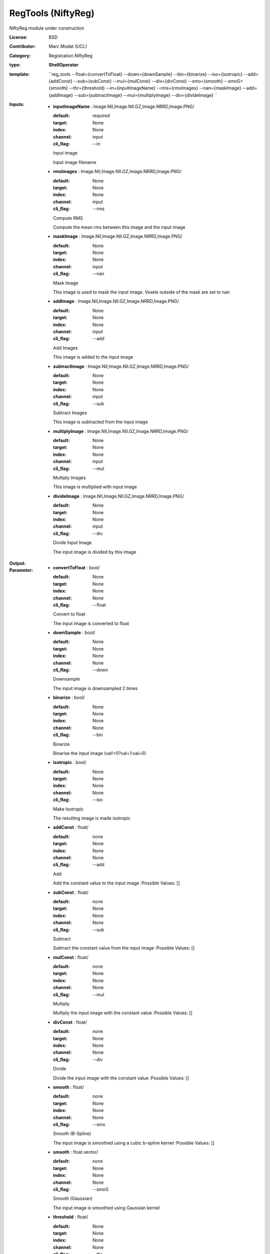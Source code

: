 

.. role:: red
.. raw:: html

    <style> .red {color: #ff6b59;} </style>

RegTools (NiftyReg)
===============================




NiftyReg module under construction

:License: BSD
:Contributor: Marc Modat (UCL)
:Category: Registration.NiftyReg

:type: **ShellOperator**
:template: ``reg_tools --float={convertToFloat} --down={downSample} --bin={binarize} --iso={isotropic} --add={addConst} --sub={subConst} --mul={mulConst} --div={divConst} --smo={smooth} --smoG={smooth} --thr={threshold}   --in={inputImageName} --rms={rmsImages} --nan={maskImage} --add={addImage} --sub={subtractImage} --mul={multiplyImage} --div={divideImage} ``


:Inputs:
    
        * **inputImageName** : Image.NII,Image.NII.GZ,Image.NRRD,Image.PNG/

          :default: required
          :target: None
          :index: None
          :channel: input
          :cli_flag: --in
          Input image
          
          Input image filename

    
        * **rmsImages** : Image.NII,Image.NII.GZ,Image.NRRD,Image.PNG/

          :default: None
          :target: None
          :index: None
          :channel: input
          :cli_flag: --rms
          Compute RMS 
          
          Compute the mean rms between this image and the input image

    
        * **maskImage** : Image.NII,Image.NII.GZ,Image.NRRD,Image.PNG/

          :default: None
          :target: None
          :index: None
          :channel: input
          :cli_flag: --nan
          Mask Image
          
          This image is used to mask the input image. Voxels outside of the mask are set to nan

    
        * **addImage** : Image.NII,Image.NII.GZ,Image.NRRD,Image.PNG/

          :default: None
          :target: None
          :index: None
          :channel: input
          :cli_flag: --add
          Add Images
          
          This image is added to the input image

    
        * **subtractImage** : Image.NII,Image.NII.GZ,Image.NRRD,Image.PNG/

          :default: None
          :target: None
          :index: None
          :channel: input
          :cli_flag: --sub
          Subtract Images
          
          This image is subtracted from the input image

    
        * **multiplyImage** : Image.NII,Image.NII.GZ,Image.NRRD,Image.PNG/

          :default: None
          :target: None
          :index: None
          :channel: input
          :cli_flag: --mul
          Multiply Images
          
          This image is multiplied with input image

    
        * **divideImage** : Image.NII,Image.NII.GZ,Image.NRRD,Image.PNG/

          :default: None
          :target: None
          :index: None
          :channel: input
          :cli_flag: --div
          Divide Input Image
          
          The input image is divided by this image

    


:Output:
    


:Parameter:
    
        * **convertToFloat** : bool/

          :default: None
          :target: None
          :index: None
          :channel: None
          :cli_flag: --float
          Convert to float
          
          The input image is converted to float

    
        * **downSample** : bool/

          :default: None
          :target: None
          :index: None
          :channel: None
          :cli_flag: --down
          Downsample
          
          The input image is downsampled 2 times

    
        * **binarize** : bool/

          :default: None
          :target: None
          :index: None
          :channel: None
          :cli_flag: --bin
          Binarize
          
          Binarise the input image (val!=0?val=1:val=0) 

    
        * **isotropic** : bool/

          :default: None
          :target: None
          :index: None
          :channel: None
          :cli_flag: --iso
          Make Isotropic
          
          The resulting image is made isotropic

    
        * **addConst** : float/

          :default: none
          :target: None
          :index: None
          :channel: None
          :cli_flag: --add
          Add
          
          Add the constant value to the input image
          :Possible Values: []

    
        * **subConst** : float/

          :default: none
          :target: None
          :index: None
          :channel: None
          :cli_flag: --sub
          Subtract
          
          Subtract the constant value from the input image
          :Possible Values: []

    
        * **mulConst** : float/

          :default: none
          :target: None
          :index: None
          :channel: None
          :cli_flag: --mul
          Multiply
          
          Multiply the input image with the constant value
          :Possible Values: []

    
        * **divConst** : float/

          :default: none
          :target: None
          :index: None
          :channel: None
          :cli_flag: --div
          Divide
          
          Divide the input image with the constant value
          :Possible Values: []

    
        * **smooth** : float/

          :default: none
          :target: None
          :index: None
          :channel: None
          :cli_flag: --smo
          Smooth (B-Spline)
          
          The input image is smoothed using a cubic b-spline kernel
          :Possible Values: []

    
        * **smooth** : float.vector/

          :default: none
          :target: None
          :index: None
          :channel: None
          :cli_flag: --smoG
          Smooth (Gaussian)
          
          The input image is smoothed using Gaussian kernel

    
        * **threshold** : float/

          :default: None
          :target: None
          :index: None
          :channel: None
          :cli_flag: --thr
          Threshold image
          
          Threshold the input image (val<thr?val=0:val=1) 
          :Possible Values: []

    

